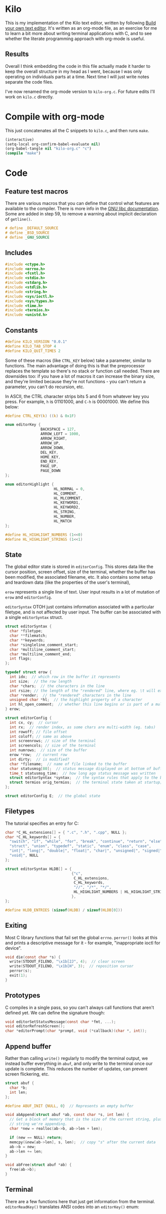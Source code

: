 * Kilo

This is my implementation of the Kilo text editor, written by following [[https://viewsourcecode.org/snaptoken/kilo/index.html][Build
your own text editor]]. It's written as an org-mode file, as an exercise for me to
learn a bit more about writing terminal applications with C, and to see whether
the literate programming approach with org-mode is useful.

** Results

Overall I think embedding the code in this file actually made it harder to keep
the overall structure in my head as I went, because I was only operating on
individuals parts at a time. Next time I will just write notes separate the code
files.

I've now renamed the org-mode version to ~kilo-org.c~. For future edits I'll work
on ~kilo.c~ directly.

* Compile with org-mode

This just concatenates all the C snippets to ~kilo.c~, and then runs ~make~.

#+begin_src emacs-lisp :results silent
  (interactive)
  (setq-local org-confirm-babel-evaluate nil)
  (org-babel-tangle nil "kilo-org.c" "c")
  (compile "make")
#+end_src

* Code
** Feature test macros

There are various macros that you can define that control what features are
available to the compiler. There is more info in the [[https://www.gnu.org/software/libc/manual/html_node/Feature-Test-Macros.html][GNU libc
documentation]]. Some are added in step 59, to remove a warning about implicit
declaration of ~getline()~.

#+begin_src c :results silent
# define _DEFAULT_SOURCE
# define _BSD_SOURCE
# define _GNU_SOURCE
#+end_src

** Includes

#+begin_src c
  #include <ctype.h>
  #include <errno.h>
  #include <fcntl.h>
  #include <stdio.h>
  #include <stdarg.h>
  #include <stdlib.h>
  #include <string.h>
  #include <sys/ioctl.h>
  #include <sys/types.h>
  #include <time.h>
  #include <termios.h>
  #include <unistd.h>
#+end_src

** Constants

#+begin_src c
  #define KILO_VERSION "0.0.1"
  #define KILO_TAB_STOP 4
  #define KILO_QUIT_TIMES 2
#+end_src

Some of these macros (like ~CTRL_KEY~ below) take a parameter, similar to
functions. The main advantage of doing this is that the preprocessor replaces
the template so there's no stack or function call needed. There are downsides
too: if you have a lot of macros it can increase the binary size, and they're
limited because they're not functions - you can't return a parameter, you can't
do recursion, etc.

In ASCII, the CTRL character strips bits 5 and 6 from whatever key you
press. For example, ~h~ is 01101000, and ~C-h~ is 00001000. We define this below:

#+begin_src c
  #define CTRL_KEY(k) ((k) & 0x1F)
#+end_src

#+begin_src c
  enum editorKey {
                  BACKSPACE = 127,
                  ARROW_LEFT = 1000,
                  ARROW_RIGHT,
                  ARROW_UP,
                  ARROW_DOWN,
                  DEL_KEY,
                  HOME_KEY,
                  END_KEY,
                  PAGE_UP,
                  PAGE_DOWN
  };

  enum editorHighlight {
                        HL_NORMAL = 0,
                        HL_COMMENT,
                        HL_MLCOMMENT,
                        HL_KEYWORD1,
                        HL_KEYWORD2,
                        HL_STRING,
                        HL_NUMBER,
                        HL_MATCH
  };
#+end_src

#+begin_src c
  #define HL_HIGHLIGHT_NUMBERS (1<<0)
  #define HL_HIGHLIGHT_STRINGS (1<<1)
#+end_src

** State

The global editor state is stored in ~editorConfig~. This stores data like the
cursor position, screen offset, size of the terminal, whether the buffer has
been modified, the associated filename, etc. It also contains some setup and
teardown data (like the properties of the user's terminal),

~erow~ represents a single line of text. User input results in a lot of mutation
of ~erow~ and ~editorConfig~.

~editorSyntax~ OTOH just contains information associated with a particular
filetype, and is not affected by user input. The buffer can be associated with a
single ~editorSyntax~ struct.

#+begin_src c
  struct editorSyntax {
    char *filetype;
    char **filematch;
    char **keywords;
    char *singleline_comment_start;
    char *multiline_comment_start;
    char *multiline_comment_end;
    int flags;
  };

  typedef struct erow {
    int idx;  // which row in the buffer it represents
    int size;  // the row length
    char *chars;  // the characters in the line
    int rsize; // the length of the "rendered" line, where eg. \t will expand to n spaces
    char *render;  // the "rendered" characters in the line
    unsigned char *hl;  // the highlight property of a character
    int hl_open_comment;  // whether this line begins or is part of a multiline comment
  } erow;

  struct editorConfig {
    int cx, cy;  // cursor
    int rx;  // render index, as some chars are multi-width (eg. tabs)
    int rowoff; // file offset
    int coloff; // same as above
    int screenrows; // size of the terminal
    int screencols; // size of the terminal
    int numrows;  // size of the buffer
    erow *row;  // current row
    int dirty;  // is modified?
    char *filename;  // name of file linked to the buffer
    char statusmsg[80];  // status message displayed on at bottom of buffer
    time_t statusmsg_time;  // how long ago status message was written
    struct editorSyntax *syntax;  // the syntax rules that apply to the buffer
    struct termios orig_termios;  // the terminal state taken at startup; used to restore on exit
  };

  struct editorConfig E;  // the global state
#+end_src

** Filetypes

The tutorial specifies an entry for C:

#+begin_src c
  char *C_HL_extensions[] = { ".c", ".h", ".cpp", NULL };
  char *C_HL_keywords[] = {
    "switch", "if", "while", "for", "break", "continue", "return", "else",
    "struct", "union", "typedef", "static", "enum", "class", "case",
    "int|", "long|", "double|", "float|", "char|", "unsigned|", "signed|",
    "void|", NULL
  };

  struct editorSyntax HLDB[] = {
                                {"c",
                                 C_HL_extensions,
                                 C_HL_keywords,
                                 "//", "/*", "*/",
                                 HL_HIGHLIGHT_NUMBERS | HL_HIGHLIGHT_STRINGS
                                },
  };

  #define HLDB_ENTRIES (sizeof(HLDB) / sizeof(HLDB[0]))
#+end_src

** Exiting

Most C library functions that fail set the global ~errno~. ~perror()~ looks at this
and prints a descriptive message for it - for example, "inappropriate ioctl for
device".

#+begin_src c
  void die(const char *s) {
    write(STDOUT_FILENO, "\x1b[2J", 4);  // clear screen
    write(STDOUT_FILENO, "\x1b[H", 3);  // reposition cursor
    perror(s);
    exit(1);
  }
#+end_src

** Prototypes

C compiles in a single pass, so you can't always call functions that aren't
defined yet. We can define the signature though:

#+begin_src c
  void editorSetStatusMessage(const char *fmt, ...);
  void editorRefreshScreen();
  char *editorPrompt(char *prompt, void (*callback)(char *, int));
#+end_src

** Append buffer

Rather than calling ~write()~ regularly to modify the terminal output, we instead
buffer everything in ~abuf~, and only write to the terminal once our update is
complete. This reduces the number of updates, can prevent screen flickering,
etc.

#+begin_src c
  struct abuf {
    char *b;
    int len;
  };

  #define ABUF_INIT {NULL, 0}  // Represents an empty buffer

  void abAppend(struct abuf *ab, const char *s, int len) {
    // Get a block of memory that is the size of the current string, plus the
    // string we're appending.
    char *new = realloc(ab->b, ab->len + len);

    if (new == NULL) return;
    memcpy(&new[ab->len], s, len);  // copy "s" after the current data
    ab->b = new;
    ab->len += len;
  }

  void abFree(struct abuf *ab) {
    free(ab->b);
  }
#+end_src

** Terminal

There are a few functions here that just get information from the
terminal. ~editorReadKey()~ translates ANSI codes into an ~editorKey()~ enum:

#+begin_src c
  int editorReadKey() {
    int nread;
    char c;
    // read() returns the number of bytes read
    while ((nread = read(STDIN_FILENO, &c, 1)) != 1) {
      if (nread == -1 && errno != EAGAIN) die("read");
    }

    if (c == '\x1b') {
      char seq[3];
      if (read(STDIN_FILENO, &seq[0], 1) != 1) return '\x1b';
      if (read(STDIN_FILENO, &seq[1], 1) != 1) return '\x1b';
      if (seq[0] == '[') {

        // Page up / down, which are represented by \x1b[5~ and \x1b[6~
        if (seq[1] >= '0' && seq[1] <= '9') {
          if (read(STDIN_FILENO, &seq[2], 1) != 1) return '\x1b';
          if (seq[2] == '~') {
            switch (seq[1]) {
            case '1': return HOME_KEY;
            case '3': return DEL_KEY;
            case '4': return END_KEY;
            case '5': return PAGE_UP;
            case '6': return PAGE_DOWN;
            case '7': return HOME_KEY;
            case '8': return END_KEY;
            }
          }
        } else {

          // Arrows
          switch (seq[1]) {
          case 'A': return ARROW_UP;
          case 'B': return ARROW_DOWN;
          case 'C': return ARROW_RIGHT;
          case 'D': return ARROW_LEFT;
          case 'H': return HOME_KEY;
          case 'F': return END_KEY;
          }
        }
      } else if (seq[0] == '0') {
        switch (seq[1]) {
        case 'H': return HOME_KEY;
        case 'F': return END_KEY;
        }
      }
      return '\x1b';
    } else {
      return c;
    }
  }
#+end_src

Control characters are prefixed by ESC. If we read ESC, immediately read two
more bytes into ~seq~. If the reads timeout, then assume the user just pressed
escape.

~getCursorPosition~ below doesn't really need to exist for me. It is only used in
~getWindowSize~ if ~TIOCGWINSZ~ isn't supported by the terminal.

#+begin_src c
  int getCursorPosition (int *rows, int *cols) {
    char buf[32];
    unsigned int i = 0;
    // 6n (in the line below) asks for the cursor position. 6 is a function that
    // queries for terminal status info.
    if (write(STDOUT_FILENO, "\x1b[6n", 4) != 4) return -1;
    while (i < sizeof(buf) -1){
      if (read(STDIN_FILENO, &buf[i], 1) != 1) break;
      if (buf[i] == 'R') break;
      i++;
    }
    buf[i] = '\0';  // printf expects strings to end with a 0 byte

    if (buf[0] != '\x1b' || buf[1] != '[') return -1;

    // sscanf will parse out two integers ("%d;%d") and put them into rows/cols.
    if (sscanf(&buf[2], "%d;%d", rows, cols) != 2) return -1;

    printf("\r\n&buf[1]: '%s'\r\n", &buf[1]);
    editorReadKey();
    return -1;
  }
#+end_src

#+begin_src c
  int getWindowSize(int *rows, int *cols) {
    struct winsize ws;
    if (ioctl(STDOUT_FILENO, TIOCGWINSZ, &ws) == -1 || ws.ws_col == 0) {
    // ~C~ is cursor forward, and ~B~ is cursor down. We assume that 999 is a large
    // enough value to position to the bottom right.
      if (write(STDOUT_FILENO, "\x1b[999C\x1b[999B", 12) != 12) return -1;
      return getCursorPosition(rows, cols);
    } else {
      ,*cols = ws.ws_col;
      ,*rows = ws.ws_row;
      return 0;
    }
  }
#+end_src

TIOCGWINSZ tells the terminal to return the window size. We check for 0 in the
column value because "apparently" that's a possible outcome.

*** Raw mode

#+begin_src c
  struct termios orig_termios;

  void disableRawMode() {
    if (tcsetattr(STDIN_FILENO, TCSAFLUSH, &E.orig_termios) == -1) die("tcsetattr");
  }

  void enableRawMode() {
    if (tcgetattr(STDIN_FILENO, &E.orig_termios) == -1) die("tcgetatr");
    atexit(disableRawMode);

    struct termios raw = E.orig_termios;
    raw.c_iflag &= ~(BRKINT | ICRNL | INPCK | ISTRIP | IXON);
    raw.c_oflag &= ~(OPOST);
    raw.c_cflag |= ~(CS8);
    raw.c_lflag &= ~(ECHO | ICANON | IEXTEN | ISIG);

    raw.c_cc[VMIN] = 0;
    raw.c_cc[VTIME] = 1;  // 100ms
    if (tcsetattr(STDIN_FILENO, TCSAFLUSH, &raw) == -1) die("tcsetattr");
  }
#+end_src

- TCSAFLUSH specifies when to apply the ~setattr~ change.

- ECHO is a bitflag - ~&= ~~(ECHO)~ flips the echo bit off
  (00000000000000000000000000001000). We also do this to the ICANON flag, which
  disables canonical mode, making us read one byte at a time rather than reading
  the whole line when enter is pressed.

  IEXTEN controls ~C-v~, and ISIG controls the ~C-c~ and ~C-z~ signals.

  IXON controls ~C-s~ and ~C-q~, and ICRNL controls a feature where ~\r~
  (character 13) is turned into a newline (character 10).

  OPOST controls some output processing. The main thing we want to disable here
  (and possibly the only thing enabled by default) is the output translation of
  ~\n~ into ~\r\n~. The terminal requires these as distinct characters to begin a
  new line.

- The CS8 line is not a flag, it's a bit mask with multiple bits. Here we set
  the character size (CS) to 8 bits per byte. This is often a default.

- ~c_lflag~ stores "local" flags, which is apparently a dumping ground for a few
  miscellaneous things. There are also ~iflag~ (input), ~oflag~ (output) and ~clfag~
  (control flags).

- ~c_cc~ stands for "control characters". VMIN sets the minimum number of bytes of
  input needed before ~read()~ can return - we use 0 so that ~read()~ will return as
  soon as there's any input to read. VTIME is the timeout value in 10ths of a
  second.
** Syntax highlighting

This is one of the bigger features. ~editorUpdateSyntax~ operates on a single row,
setting each column of the ~hl~ array according to that column's syntax
property. When following the steps, we initially only supported syntax state
within a single line. Afterwards the multi-line feature was added.

This implementation could easily get unwieldy if you wanted to add support for
more syntax features, because there's a lot of state to keep track of in the
main loop.

#+begin_src c
  int is_separator(int c) {
    return isspace(c) || c == '\0' || strchr(",.()+-/*=~%<>[];", c) != NULL;
  }

  void editorUpdateSyntax(erow *row) {
    // The hl array is the same size as the render array
    row->hl = realloc(row->hl, row->rsize);
    memset(row->hl, HL_NORMAL, row->rsize);

    if (E.syntax == NULL) return;

    char **keywords = E.syntax->keywords;

    char *scs = E.syntax->singleline_comment_start;
    char *mcs = E.syntax->multiline_comment_start;
    char *mce = E.syntax->multiline_comment_end;

    int scs_len = scs ? strlen(scs) : 0;
    int mcs_len = mcs ? strlen(mcs) : 0;
    int mce_len = mce ? strlen(mce) : 0;

    int prev_sep = 1; // beginning of line can be considered a separator
    int in_string = 0;  // we store the string char in here so we know when it closes
    int in_comment = (row->idx > 0 && E.row[row->idx - 1].hl_open_comment);

    int i = 0;
    while (i < row->size) {
      char c = row->render[i];
      unsigned char prev_hl = (i > 0) ? row->hl[i - 1] : HL_NORMAL;

      // single line comments
      if (scs_len && !in_string && !in_comment) {
        if (!strncmp(&row->render[i], scs, scs_len)) {
            memset(&row->hl[i], HL_COMMENT, row->rsize - i);
            break;
        }
      }

      // multiline comments
      if (mcs_len && mce_len && !in_string){
        if (in_comment) {
          row->hl[i] = HL_MLCOMMENT; // highlight
          if (!strncmp(&row->render[i], mce, mce_len)) { // match end?
            memset(&row->hl[i], HL_MLCOMMENT, mce_len);  // highlight end token
            i += mce_len;
            in_comment = 0;
            prev_sep = 1;
            continue;
          } else {
            i++;
            continue;
          }
        } else if (!strncmp(&row->render[i], mcs, mcs_len)) { // match multiline start?
          memset(&row->hl[i], HL_MLCOMMENT, mcs_len);  // highlight the start token
          i += mcs_len;
          in_comment = 1;
          continue;
        }
      }

      if (E.syntax->flags & HL_HIGHLIGHT_STRINGS) {
        if (in_string) {
          row->hl[i] = HL_STRING;
          // backslashes should keep this as a string
          if (c == '\\' && i + 1 < row->rsize) {
            row->hl[i+1] = HL_STRING;
            i += 2;
            continue;
          }

          if (c == in_string) in_string = 0;  // this is the closing quote
          i ++;
          prev_sep = 1;
          continue;
        } else {
          if (c == '"' || c == '\''){
            in_string = c;
            row->hl[i] = HL_STRING;
            i++;
            continue;
          }
        }
      }

      if (E.syntax->flags & HL_HIGHLIGHT_NUMBERS) {
        if ((isdigit(c) && (prev_sep || prev_hl == HL_NUMBER)) ||
            (c == '.' && prev_hl == HL_NUMBER)) {  // support if number is a decimal
          row->hl[i] = HL_NUMBER;
          i ++;
          prev_sep = 0;  // it wasn't a separator because we know it was number
          continue;
        }
      }

      if (prev_sep) {
        int j;
        for (j = 0; keywords[j]; j++) {
          int klen = strlen(keywords[j]);
          int kw2 = keywords[j][klen - 1] == '|';
          if (kw2) klen--;

          if (!strncmp(&row->render[i], keywords[j], klen) &&
              is_separator(row->render[i + klen])) {
            memset(&row->hl[i], kw2 ? HL_KEYWORD2 : HL_KEYWORD1, klen);
            i += klen;
            break;
          }
        }
        if (keywords[j] != NULL) {
          prev_sep = 0;
          continue;
        }
      }

      prev_sep = is_separator(c);
      i++;
    }

    // set hl_open_comment appropriately
    int changed = (row->hl_open_comment != in_comment);
    row->hl_open_comment = in_comment;
    if (changed && row->idx + 1 < E.numrows)
      // Recursive iteration over the rest of the file as the highlighting may
      // have changed.
      editorUpdateSyntax(&E.row[row->idx + 1]);
  }

  int editorSyntaxToColor(int hl) {
    switch (hl) {
    case HL_COMMENT:
    case HL_MLCOMMENT: return 36;
    case HL_KEYWORD1: return 33;
    case HL_KEYWORD2: return 32;
    case HL_STRING: return 35;
    case HL_NUMBER: return 31;
    case HL_MATCH: return 34;
    default: return 37;
    }
  }

  void editorSelectSyntaxHighlight() {
    /*Sets E.syntax based on E.filename */
    E.syntax = NULL;
    if (E.filename == NULL) return;
    char *ext = strchr(E.filename, '.');
    for (unsigned int j = 0; j < HLDB_ENTRIES; j++) {
      struct editorSyntax *s = &HLDB[j];
      unsigned int i = 0;
      while (s->filematch[i]){
        int is_ext = (s->filematch[i][0] == '.');
        if ((is_ext && !strcmp(ext, s->filematch[i])) ||
            (!is_ext && strstr(E.filename, s->filematch[i]))) {
          E.syntax = s;

          int filerow;
          for (filerow = 0; filerow < E.numrows; filerow++) {
            editorUpdateSyntax(&E.row[filerow]);
          }

        }
        i++;
      }
    }
  }
#+end_src

** Row operations

These functions operate on rows - eg. to insert a row in the buffer, or insert a
character into a row. They do /not/ operate on the cursor position or the file
offset.

Translation between Cx<->Rx below is quite simple because there is only one character
supported (tab). Having to hard-code every translation isn't ideal though.

#+begin_src c
  int editorRowCxToRx(erow *row, int cx) {
    int rx = 0;
    int j;
    for (j=0; j<cx; j++) {
      if (row->chars[j] == '\t')
        rx += (KILO_TAB_STOP - 1) - (rx % KILO_TAB_STOP);
      rx++;
    }
    return rx;
  }

  int editorRowRxToCx(erow *row, int rx) {
    // For a given row, converts the given rx value to the corresponding cx
    int cur_rx = 0;
    int cx;
    for (cx = 0; cx < row->size; cx++) {
      if (row->chars[cx] == '\t')
        cur_rx += (KILO_TAB_STOP - 1) - (cur_rx % KILO_TAB_STOP);
      cur_rx++;
      if (cur_rx > rx) return cx;
    }
    return cx;
  }
#+end_src

#+begin_src c

  void editorUpdateRow(erow *row) {
    int tabs = 0;
    int j;
    for (j = 0; j < row->size; j++) {
      if (row->chars[j] == '\t') tabs++;
    }

    free(row->render);
    row->render = malloc(row->size + tabs*(KILO_TAB_STOP - 1) + 1);

    int idx =0;
    for (j = 0; j < row->size; j++) {
      if (row->chars[j] == '\t') {
        // insert spaces until the next % 8 is hit.
        row->render[idx++] = ' ';
        while (idx % KILO_TAB_STOP != 0) row->render[idx++] = ' ';
      } else {
        // Print the character
        row->render[idx++] = row->chars[j];
      }
    }
    row->render[idx] = '\0';
    row->rsize = idx; // idx contains the number of characters we copied into row->render

    editorUpdateSyntax(row);
  }

  void editorInsertRow(int at, char *s, size_t len) {
    if (at < 0 || at > E.numrows) return;

    E.row = realloc(E.row, sizeof(erow) * (E.numrows + 1));
    memmove(&E.row[at + 1], &E.row[at], sizeof(erow) * (E.numrows - at));
    for (int j = at + 1; j <= E.numrows; j++) E.row[j].idx++;

    E.row[at].idx = at;

    E.row[at].size = len;
    E.row[at].chars = malloc(len + 1);
    memcpy(E.row[at].chars, s, len);
    E.row[at].chars[len] = '\0';

    E.row[at].rsize = 0;
    E.row[at].render = NULL;
    E.row[at].hl = NULL;
    E.row[at].hl_open_comment = 0;
    editorUpdateRow(&E.row[at]);

    E.numrows++;
    E.dirty++;
  }

  void editorFreeRow(erow *row) {
    free(row->render);
    free(row->chars);
    free(row->hl);
  }

  void editorDelRow(int at) {
    if (at < 0 || at >= E.numrows) return;
    editorFreeRow(&E.row[at]);
    memmove(&E.row[at], &E.row[at + 1], sizeof(erow) * (E.numrows - at - 1));
    for (int j = at; j < E.numrows - 1; j++) E.row[j].idx--;
    E.numrows--;
    E.dirty++;
  }

  void editorRowInsertChar(erow *row, int at, int c) {
    if (at < 0 || at > row->size) at = row->size; // bounds
    row->chars = realloc(row->chars, row->size + 2); // the new character + null byte
    // shift later chars along
    memmove(&row->chars[at + 1], &row->chars[at], row->size - at + 1);
    row->size++;
    row->chars[at] = c;
    editorUpdateRow(row);
    E.dirty++;
  }

  void editorRowAppendString(erow *row, char *s, size_t len) {
    row->chars = realloc(row->chars, row->size + len + 1);
    memcpy(&row->chars[row->size], s, len);
    row->size += len;
    row->chars[row->size] = '\0';
    editorUpdateRow(row);
    E.dirty++;
  }

  void editorRowDelChar(erow *row, int at) {
    if (at < 0 || at >= row->size) return;
    memmove(&row->chars[at], &row->chars[at + 1], row->size - at);
    row->size--;
    editorUpdateRow(row);
    E.dirty++;
  }
#+end_src

** Editor operations

These are more user-focused operations that can perform row operations but also
managed the cursor at the same time. They do /not/ manage the file offset though.

#+begin_src c
  void editorInsertChar(int c){
    if (E.cy == E.numrows) { // the cursor is on the tilde after the last line
      editorInsertRow(E.numrows, "", 0);
    }
    editorRowInsertChar(&E.row[E.cy], E.cx, c);
    E.cx++;
  }

  void editorInsertNewline() {
    if (E.cx == 0) {
      editorInsertRow(E.cy, "", 0);
    } else {
      erow *row = &E.row[E.cy];
      editorInsertRow(E.cy + 1, &row->chars[E.cx], row->size - E.cx);
      row = &E.row[E.cy];
      row->size = E.cx;
      row->chars[row->size] = '\0';
      editorUpdateRow(row);
    }
    E.cy++;
    E.cx=0;
  }

  void editorDelChar() {
    if (E.cy == E.numrows) return;
    if (E.cx == 0 && E.cy == 0) return;

    erow *row = &E.row[E.cy];
    if (E.cx > 0) {
      editorRowDelChar(row, E.cx -1);
      E.cx--;
    } else {
      E.cx = E.row[E.cy - 1].size;
      editorRowAppendString(&E.row[E.cy - 1], row->chars, row->size);
      editorDelRow(E.cy);
      E.cy--;
    }
  }
#+end_src

** File I/O

#+begin_src c
  char *editorRowsToString(int *buflen) {
    int totlen = 0;
    int j;
    for (j=0; j < E.numrows; j++)
      totlen += E.row[j].size + 1; // + 1 for newline
    *buflen = totlen; // so the caller can inspect how long the string is

    char *buf = malloc(totlen);
    char *p = buf;
    for (j=0; j<E.numrows; j++) {
      memcpy(p, E.row[j].chars, E.row[j].size);
      p += E.row[j].size;
      ,*p = '\n';
      p++;
    }

    return buf;
  }
#+end_src

#+begin_src c
  void editorOpen(char *filename) {
    free(E.filename);
    E.filename = strdup(filename); // copies the given string to new memory loc.

    editorSelectSyntaxHighlight();

    FILE *fp = fopen(filename, "r");
    if (!fp) die("fopen");

    char *line = NULL;
    size_t linecap = 0;
    ssize_t linelen;
    while ((linelen = getline(&line, &linecap, fp)) != -1) { // iterate over lines
      while (linelen > 0 && (line[linelen -1] == '\n' || line[linelen -1] == '\r'))
        linelen--;
      editorInsertRow(E.numrows, line, linelen);
    }
    free(line);
    fclose(fp);
    E.dirty = 0;
  }

  void editorSave() {
    if (E.filename == NULL) {
      E.filename = editorPrompt("Save as: %s (ESC to cancel)", NULL);
      if (E.filename == NULL) {
        editorSetStatusMessage("Save aborted");
        return;
      }
      editorSelectSyntaxHighlight();
    }

    int len;
    char *buf = editorRowsToString(&len);

    int fd = open(E.filename, O_RDWR | O_CREAT, 0644);
    if (fd != -1) {
      if (ftruncate(fd, len) != -1) {
        if (write(fd, buf, len) == len) {
          close(fd);
          free(buf);
          E.dirty = 0;
          editorSetStatusMessage("%d bytes written to disk", len);
          return;
        }
      }
      close(fd);
    }
    free(buf);
    editorSetStatusMessage("Can't save! I/O error: %s", strerror(errno));
  }
#+end_src

- ~getline()~ can be used to read lines from a file when we don't know how much
  memory to allocate for each line. It allocates memory for the next line it
  reads, and sets the second argument to point to that memory. You can then feed
  it the pointer back, to try to reuse the memory next time you use ~getline()~.

- We strip out the newline and CR before copying it into erow - we know that
  every erow represents a single line of text, so we don't need to actually
  store those characters at the end.

** Search

Search is implemented using the prompt. It loops through all the rows in the
file, uses ~strstr()~ to see if there is a substring match, and then if so scrolls
and moves the cursor to the row.

#+begin_src c
  void editorFindCallback(char *query, int key) {
    static int last_match = -1;
    static int direction = 1;

    static int saved_hl_line;
    static char *saved_hl = NULL;

    if (saved_hl) {
      memcpy(E.row[saved_hl_line].hl, saved_hl, E.row[saved_hl_line].rsize);
      free(saved_hl);
      saved_hl = NULL;
    }

    if (key == '\r' || key == '\x1b') {
      last_match = -1;
      direction = 1;
      return;
    } else if (key == ARROW_RIGHT || key == ARROW_DOWN) {
      direction = 1;
    } else if (key == ARROW_LEFT || key == ARROW_UP) {
      direction = -1;
    } else {
      last_match = -1;
      direction = 1;
    }

    if (last_match == -1) direction = 1;
    int current = last_match;
    int i;
    for (i = 0; i < E.numrows; i++) {
      current += direction;

      // loops around the file
      if (current == -1) current = E.numrows - 1;
      else if (current == E.numrows) current = 0;

      erow *row = &E.row[current];
      char *match = strstr(row->render, query);
      if (match) {
        last_match = current;
        E.cy = current;
        E.cx = editorRowRxToCx(row, match - row->render);
        E.rowoff = E.numrows;

        saved_hl_line = current;
        saved_hl = malloc(row->rsize);
        memcpy(saved_hl, row->hl, row->rsize);
        memset(&row->hl[match - row->render], HL_MATCH, strlen(query));
        break;
      }
    }
  }

  void editorFind(){
    int saved_cx = E.cx;
    int saved_cy = E.cy;
    int saved_coloff = E.coloff;
    int saved_rowoff = E.rowoff;

    char *query = editorPrompt("Search: %s (ESC/Arrows/Enter)", editorFindCallback);
    if (query) {
      free(query);
    } else { // NULL query means they pressed ESC.
      E.cx = saved_cx;
      E.cy = saved_cy;
      E.coloff = saved_coloff;
      E.rowoff = saved_rowoff;
    }
  }
#+end_src
** Output

There are a few functions here that handle drawing the terminal output,
scrolling,  refreshing the screen, drawing the status bar, etc.

#+begin_src c
  void editorScroll() {
    E.rx = 0;
    if (E.cy < E.numrows) {
      E.rx = editorRowCxToRx(&E.row[E.cy], E.cx);
    }
    if (E.cy < E.rowoff) { // is the cursor above the visible window?
      E.rowoff = E.cy;
    }
    if (E.cy >= E.rowoff + E.screenrows) {
      E.rowoff = E.cy - E.screenrows + 1;
    }
    if (E.rx < E.coloff) {
      E.coloff = E.rx;
    }
    if (E.rx >= E.coloff + E.screencols) {
      E.coloff = E.rx - E.screencols + 1;
    }
  }
#+end_src

#+begin_src c
  void editorDrawRows(struct abuf *ab) {
    int y;
    for (y = 0; y < E.screenrows; y++) {
      int filerow = y + E.rowoff;
      if (filerow >= E.numrows) {
        // Draw things that come after the rows
        if (E.numrows == 0 && y == E.screenrows / 3) {
          char welcome[80];
          int welcomelen = snprintf(welcome, sizeof(welcome),
                                    "Kilo editor -- version %s", KILO_VERSION);
          if (welcomelen > E.screencols) welcomelen = E.screencols;
          // Add spaces for padding to center the welcome message
          int padding = (E.screencols - welcomelen) / 2;
          if (padding) {
            abAppend(ab, "~", 1);
            padding--;
          }
          while (padding--) abAppend(ab, " ", 1);
          abAppend(ab, welcome, welcomelen);
        } else {
          abAppend(ab, "~", 1);
        }
      } else {
        // Draw the row
        int len = E.row[filerow].rsize - E.coloff;
        if (len < 0) len = 0;
        if (len > E.screencols) len = E.screencols;  // Truncate the len
        char *c = &E.row[filerow].render[E.coloff];
        unsigned char *hl = &E.row[filerow].hl[E.coloff];
        int j;
        int current_color = -1; // keep track of colour to keep number of resets down
        for (j=0; j<len; j++){
          // control characters
          if (iscntrl(c[j])) {
            char sym = (c[j] <= 26) ? '@' + c[j] : '?';
            abAppend(ab, "\x1b[7m", 4); // invert colours
            abAppend(ab, &sym, 1);
            abAppend(ab, "\x1b[m", 3);  // reset
            if (current_color != -1) {
              char buf[16];
              int clen = snprintf(buf, sizeof(buf), "\x1b[%dm", current_color);
              abAppend(ab, buf, clen);
            }

          } else if (hl[j] == HL_NORMAL) {
            if (current_color != -1) {
              abAppend(ab, "\x1b[39m", 5);
              current_color = -1;
            }
            abAppend(ab, &c[j], 1);
          } else {
            int color = editorSyntaxToColor(hl[j]);
            if (color != current_color) {
              current_color = color;
              char buf[16];
              int clen = snprintf(buf, sizeof(buf), "\x1b[%dm", color);
              abAppend(ab, buf, clen);
            }
            abAppend(ab, &c[j], 1);
          }
        }
        abAppend(ab, "\x1b[39m", 5); // reset at end of line
      }
      abAppend(ab, "\x1b[K", 3);  // clear the rest of the row before drawing
      abAppend(ab, "\r\n", 2);  // this means there's always an empty row at the
                                // bottom of the screen
    }
  }
#+end_src

~filerow~ above represents the offset row, whereas ~y~ represents the absolute
row.

#+begin_src c
  void editorDrawStatusBar(struct abuf *ab) {
    abAppend(ab, "\x1b[7m", 4);
    char status[80], rstatus[80];
    int len = snprintf(status, sizeof(status), "%.20s - %d lines %s",
                       E.filename ? E.filename : "[No Name]", E.numrows,
                       E.dirty ? "(modified)" : "");
    int rlen = snprintf(rstatus, sizeof(rstatus), "%s | %d/%d",
                        E.syntax ? E.syntax->filetype : "no ft", E.cy + 1, E.numrows);
    if (len > E.screencols) len = E.screencols; // bounds
    abAppend(ab, status, len);
    while (len < E.screencols) {
      if (E.screencols - len == rlen) { // The starting column index to start
                                        // printing rstatus
        abAppend(ab, rstatus, rlen);
        break;
      } else {
        abAppend(ab, " ", 1);
        len++;
      }
    }
    abAppend(ab, "\x1b[m", 3);
    abAppend(ab, "\r\n", 2);
  }

  void editorDrawMessageBar(struct abuf *ab) {
    abAppend(ab, "\x1b[K", 3);
    int msglen = strlen(E.statusmsg);
    if (msglen > E.screencols) msglen = E.screencols; // bounds
    if (msglen && time(NULL) - E.statusmsg_time < 5)
      abAppend(ab, E.statusmsg, msglen);
  }
#+end_src

#+begin_src c
  void editorRefreshScreen() {
    editorScroll();

    struct abuf ab = ABUF_INIT;
    abAppend(&ab, "\x1b[?25l", 6);  // hide cursor
    abAppend(&ab, "\x1b[H", 3);  // reposition cursor
    editorDrawRows(&ab);
    editorDrawStatusBar(&ab);
    editorDrawMessageBar(&ab);

    // Move the cursor
    char buf[32];
    // The ~[H~ escape sequence moves the cursor to the position given by the
    // coordinates. The +1 is to convert because the terminal uses 1-indexed values.
    snprintf(buf, sizeof(buf), "\x1b[%d;%dH", (E.cy - E.rowoff) + 1, (E.rx - E.coloff) + 1);
    abAppend(&ab, buf, strlen(buf));

    abAppend(&ab, "\x1b[?25h", 6);  // show cursor
    write(STDOUT_FILENO, ab.b, ab.len);
    abFree(&ab);
  }
#+end_src

Below, the ~...~ takes a varying number of arguments. Between ~va_start()~ and
~va_end()~ you can use ~va_arg()~ to get the next argument. ~va_start()~ needs to know
the last argument before the variable arguments list starts, so it can know the
address of the next arguments. In our case we don't use ~va_arg()~, but instead
just pass ~ap~ to ~vsnprintf~, which can format the string with a varying number of
arguments.

#+begin_src c
  void editorSetStatusMessage(const char *fmt, ...) {
    va_list ap;
    va_start(ap, fmt);
    vsnprintf(E.statusmsg, sizeof(E.statusmsg), fmt, ap);
    va_end(ap);
    E.statusmsg_time = time(NULL);
  }
#+end_src

** Input

These are the main user input functions. ~editorPrompt~ is similar to the main
loop - it waits for user input and then runs a callback function on
RET. ~editorProcessKeypress~ is basically a big case statement that checks the key
enum and performs appropriate operations.

#+begin_src c
  char *editorPrompt(char *prompt, void (*callback)(char *, int)) {
    size_t bufsize = 128;
    char *buf = malloc(bufsize);

    size_t buflen = 0;
    buf[0] = '\0';

    while (1) {
      editorSetStatusMessage(prompt, buf);
      editorRefreshScreen();

      int c = editorReadKey();
      if (c == DEL_KEY || c == CTRL_KEY('h') || c == BACKSPACE) {
        if (buflen !=0) buf[--buflen] = '\0';
      } else if (c == '\x1b') {
        editorSetStatusMessage("");
        if (callback) callback(buf, c);
        free(buf);
        return NULL;
      } else if (c == '\r') {
        if (buflen != 0) {
          // clear status message, return the user input
          editorSetStatusMessage("");
          if (callback) callback(buf, c);
          return buf;
        }
      } else if (!iscntrl(c) && c < 128) {
        if (buflen == bufsize - 1) {
          bufsize *= 2; // dynamically increase memory as user input grows
          buf = realloc(buf, bufsize);
        }
        buf[buflen++] = c;
        buf[buflen] = '\0';
      }
      if (callback) callback(buf, c);
    }
  }

  void editorMoveCursor(int key) {
    erow *row = (E.cy >= E.numrows) ? NULL : &E.row[E.cy]; // get current row

    switch (key) {
    case ARROW_LEFT:
      if (E.cx != 0) {
        E.cx--;
      } else if (E.cy > 0) {
          // Move to the row above
          E.cy--;
          E.cx = E.row[E.cy].size;
      }
      break;
    case ARROW_RIGHT:
      if (row && E.cx < row->size) { // limit horizontal scrolling by column width
        E.cx++;
      } else if (row && E.cx == row->size) {
        // Move to the row below
        E.cy++;
        E.cx = 0;
      }
      break;
    case ARROW_UP:
      if (E.cy != 0) {
        E.cy--;
      }
      break;
    case ARROW_DOWN:
      if (E.cy != E.numrows - 1) {  // Allow advancing past the screen, but not the file.
        E.cy++;
      }
      break;
    }

    // Limit the cursor to the end of the row. Fixes the case where
    // different rows have different widths and you move to the row above/below.
    row = (E.cy >= E.numrows) ? NULL : &E.row[E.cy];
    int rowlen = row ? row->size : 0;
    if (E.cx > rowlen) {
      E.cx = rowlen;
    }

  }
#+end_src

#+begin_src c
  void editorProcessKeypress() {
    static int quit_times = KILO_QUIT_TIMES;

    int c = editorReadKey();
    switch (c) {
    case '\r':
      editorInsertNewline();
      break;
    case CTRL_KEY('q'):
      if (E.dirty && quit_times > 0){
        editorSetStatusMessage("Warning! File has unsaved changes. "
                               "Press C-q %d more times to quit.", quit_times);
        quit_times --;
        return;
      }
      write(STDOUT_FILENO, "\x1b[2J", 4);  // clear screen
      write(STDOUT_FILENO, "\x1b[H", 3);  // reposition cursor
      exit(0);
      break;
    case CTRL_KEY('s'):
      editorSave();
      break;
    case HOME_KEY:
      E.cx = 0;
      break;
    case END_KEY:
      if (E.cy < E.numrows)
        E.cx = E.row[E.cy].size;  // move to end of the line
      break;
    case CTRL_KEY('f'):
      editorFind();
      break;
    case BACKSPACE:
    case CTRL_KEY('h'): // legacy - C-h produces "8", which used to represent backspace
    case DEL_KEY:
      if (c == DEL_KEY) editorMoveCursor(ARROW_RIGHT);
      editorDelChar();
      break;
    case PAGE_UP:
    case PAGE_DOWN:
      {

        // Set cursor y position to simulate scrolling the page
        if (c == PAGE_UP) {
          E.cy = E.rowoff;
        } else if (c == PAGE_DOWN) {
          E.cy = E.rowoff + E.screenrows - 1;
          if (E.cy > E.numrows) E.cy = E.numrows; // cap to end of file
        }

        // move the cursor
        int times = E.screenrows;
        while (times--)
          editorMoveCursor(c == PAGE_UP ? ARROW_UP : ARROW_DOWN);
      }
      break;
    case ARROW_UP:
    case ARROW_DOWN:
    case ARROW_LEFT:
    case ARROW_RIGHT:
      editorMoveCursor(c);
      break;

    // C-l traditionally refreshes the screen. don't do anything as we refresh by
    // default after each keypress.
    case CTRL_KEY('l'):
    case '\x1b':
      break;

    default:
      editorInsertChar(c);
      break;
    }

    quit_times = KILO_QUIT_TIMES;  // reset to 3
  }
#+end_src
** Main

The entry point. ~initEditor()~ initialises all the fields in the E struct. ~main()~
handles arguments and enters the main loop.

#+begin_src c
  void initEditor () {
    E.cx = 0;  // horizontal cursor
    E.cy = 0;  // vertical cursor
    E.rx = 0;  // cursor index
    E.rowoff = 0;
    E.coloff = 0;
    E.numrows = 0;
    E.row = NULL;
    E.dirty = 0;
    E.filename = NULL;
    E.statusmsg[0] = '\0';
    E.statusmsg_time = 0;
    E.syntax = NULL;
    if (getWindowSize(&E.screenrows, &E.screencols) == -1) die("getWindowSize");
    E.screenrows -= 2;  // For the status bar and message bar
  }
#+end_src

#+begin_src c
  int main(int argc, char *argv[]) {
    enableRawMode();
    initEditor();

    if (argc >= 2) {
      editorOpen(argv[1]);
    }

    editorSetStatusMessage("HELP: C-Q: quit | C-S: save | C-f: find");

    while (1) {
      editorRefreshScreen();
      editorProcessKeypress();
    }
    return 0;
  }
#+end_src



* Log

Notes that I'm writing as I go.

** Raw mode

By default the terminal starts in canonical/cooked mode, which captures a lot of
user input rather than passing it straight to the program. Input is only sent to
the program when you hit enter, and various keys have special terminal
behaviour, like ~C-c~ and ~C-z~.

Interestingly you can "break" your terminal by running Step 5, which sets some
termios flags, and it has to be reset by the ~reset~ trick.

Step 15 disables various flags that nowadays are usually disabled by default
(but it's still good practice to disable them to enable "raw mode").

** C-s and C-q

~C-s~ stops data from being transmitted to the terminal, and ~C-q~ resumes it. I
haven't used these before. Then can be disabled with the IXON termios flag.

** EAGAIN

EAGAIN is returned by ~read()~ on timeout in Cygwin, instead of just
returning 0. I'm not using Cygwin so I suspect it's safe to remove that part.

** VT100 escape sequences

In an escape sequence like ~\x1b[2J~, ~J~ is the function and ~2~ is an argument to
it. I hadn't thought about this before - I think I had just treated "2J" as a
whole.

The ~m~ command controls text attributes like bold (~1~), underscore (~4~), blink (~5~)
and inverted colours (~7~).

~ncurses~ uses the ~terminfo~ database to figure out the capabilities of a terminal
and what the escape sequences for that terminal are. In our case we're just
hardcoding the VT100 sequences.

*** Home and End

Home and End can have multiple representations depending on the OS, which is why
they're added in multiple places in ~editorReadyKey()~ in step 52.

** Hide the cursor when drawing

This is standard practice - the cursor might jump around the screen if we're
writing to it. This can be controlled with ~?25h~ and ~?25l~, at least in later VT
models.

** Enums

If you set the first constant in an enum (as we do in step 48), then the
remaining constants are incremented automatically.

** Saving the file

A safer way to write the file would be to write it to a temporary file, ensure
it succeeds safely, and then rename it to the desired location. This is
mentioned in step 106.
** openemacs

There's a [[https://github.com/practicalswift/openemacs/blob/master/openemacs.c][fork of the project]] that implements some emacs-like features (eg. the
movement bindings).

